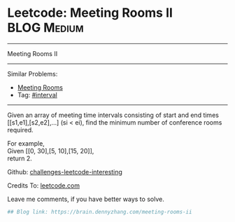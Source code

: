 * Leetcode: Meeting Rooms II                                    :BLOG:Medium:
#+STARTUP: showeverything
#+OPTIONS: toc:nil \n:t ^:nil creator:nil d:nil
:PROPERTIES:
:type:     misc
:END:
---------------------------------------------------------------------
Meeting Rooms II
---------------------------------------------------------------------
Similar Problems:
- [[https://brain.dennyzhang.com/meeting-rooms][Meeting Rooms]]
- Tag: [[https://brain.dennyzhang.com/tag/interval][#interval]]
---------------------------------------------------------------------
Given an array of meeting time intervals consisting of start and end times [[s1,e1],[s2,e2],...] (si < ei), find the minimum number of conference rooms required.

For example,
Given [[0, 30],[5, 10],[15, 20]],
return 2.

Github: [[url-external:https://github.com/DennyZhang/challenges-leetcode-interesting/tree/master/meeting-rooms-ii][challenges-leetcode-interesting]]

Credits To: [[url-external:https://leetcode.com/problems/meeting-rooms-ii/description/][leetcode.com]]

Leave me comments, if you have better ways to solve.

#+BEGIN_SRC python
## Blog link: https://brain.dennyzhang.com/meeting-rooms-ii

#+END_SRC
